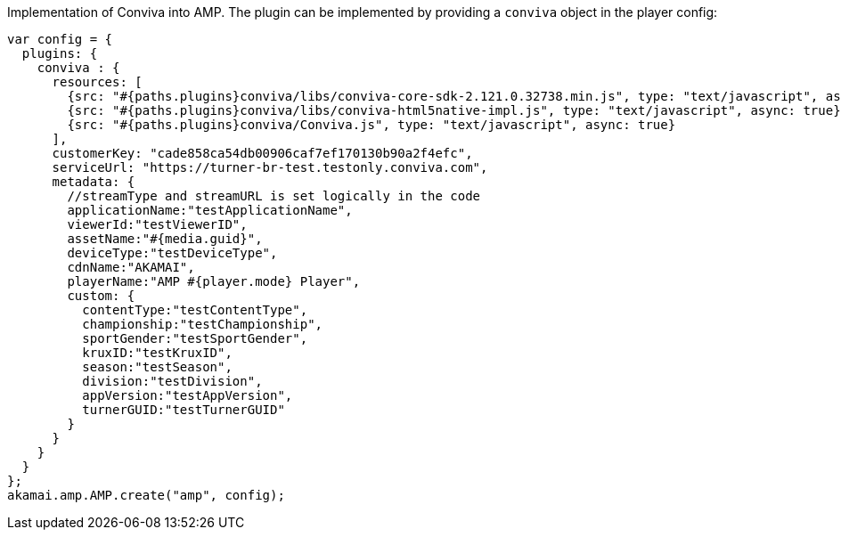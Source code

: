 Implementation of Conviva into AMP. The plugin can be implemented by providing a `conviva` object in the player config:

[,nt]
----

var config = {
  plugins: {
    conviva : {
      resources: [
        {src: "#{paths.plugins}conviva/libs/conviva-core-sdk-2.121.0.32738.min.js", type: "text/javascript", async: true},
        {src: "#{paths.plugins}conviva/libs/conviva-html5native-impl.js", type: "text/javascript", async: true},
        {src: "#{paths.plugins}conviva/Conviva.js", type: "text/javascript", async: true}
      ],
      customerKey: "cade858ca54db00906caf7ef170130b90a2f4efc",
      serviceUrl: "https://turner-br-test.testonly.conviva.com",
      metadata: {
        //streamType and streamURL is set logically in the code
        applicationName:"testApplicationName",
        viewerId:"testViewerID",
        assetName:"#{media.guid}",
        deviceType:"testDeviceType",
        cdnName:"AKAMAI",
        playerName:"AMP #{player.mode} Player",
        custom: {
          contentType:"testContentType",
          championship:"testChampionship",
          sportGender:"testSportGender",
          kruxID:"testKruxID",
          season:"testSeason",
          division:"testDivision",
          appVersion:"testAppVersion",
          turnerGUID:"testTurnerGUID"
        }
      }
    }
  }
};
akamai.amp.AMP.create("amp", config);
----
